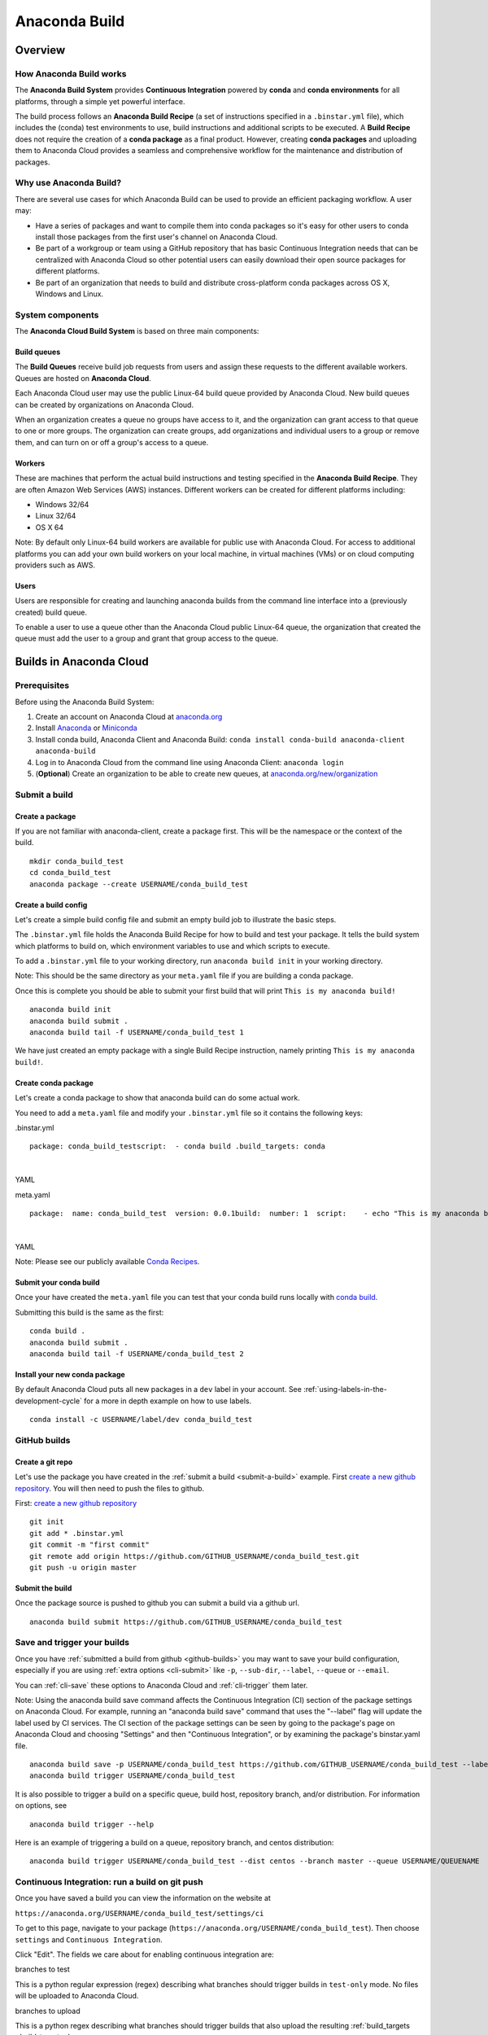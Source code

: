 ==============
Anaconda Build
==============

Overview
========

How Anaconda Build works
~~~~~~~~~~~~~~~~~~~~~~~~

The **Anaconda Build System** provides **Continuous Integration**
powered by **conda** and **conda environments** for all platforms,
through a simple yet powerful interface.

The build process follows an **Anaconda Build Recipe** (a set of
instructions specified in a ``.binstar.yml`` file), which includes the
(conda) test environments to use, build instructions and additional
scripts to be executed. A **Build Recipe** does not require the creation
of a **conda package** as a final product. However, creating **conda
packages** and uploading them to Anaconda Cloud provides a seamless and
comprehensive workflow for the maintenance and distribution of packages.


Why use Anaconda Build?
~~~~~~~~~~~~~~~~~~~~~~~

There are several use cases for which Anaconda Build can be used to
provide an efficient packaging workflow. A user may:

-  Have a series of packages and want to compile them into conda
   packages so it's easy for other users to conda install those packages
   from the first user's channel on Anaconda Cloud.

-  Be part of a workgroup or team using a GitHub repository that has
   basic Continuous Integration needs that can be centralized with
   Anaconda Cloud so other potential users can easily download their
   open source packages for different platforms.

-  Be part of an organization that needs to build and distribute
   cross-platform conda packages across OS X, Windows and Linux.


System components
~~~~~~~~~~~~~~~~~

The **Anaconda Cloud Build System** is based on three main components:


Build queues
^^^^^^^^^^^^

The **Build Queues** receive build job requests from users and assign
these requests to the different available workers. Queues are hosted on
**Anaconda Cloud**.

Each Anaconda Cloud user may use the public Linux-64 build queue
provided by Anaconda Cloud. New build queues can be created by
organizations on Anaconda Cloud.

When an organization creates a queue no groups have access to it, and
the organization can grant access to that queue to one or more groups.
The organization can create groups, add organizations and individual
users to a group or remove them, and can turn on or off a group's access
to a queue.


Workers
^^^^^^^

These are machines that perform the actual build instructions and
testing specified in the **Anaconda Build Recipe**. They are often
Amazon Web Services (AWS) instances. Different workers can be created
for different platforms including:

-  Windows 32/64
-  Linux 32/64
-  OS X 64

Note: By default only Linux-64 build workers are available for public
use with Anaconda Cloud. For access to additional platforms you can add
your own build workers on your local machine, in virtual machines (VMs)
or on cloud computing providers such as AWS.


Users
^^^^^

Users are responsible for creating and launching anaconda builds from
the command line interface into a (previously created) build queue.

To enable a user to use a queue other than the Anaconda Cloud public
Linux-64 queue, the organization that created the queue must add the
user to a group and grant that group access to the queue.


Builds in Anaconda Cloud
========================

Prerequisites
~~~~~~~~~~~~~

Before using the Anaconda Build System:

#. Create an account on Anaconda Cloud at
   `anaconda.org <https://anaconda.org/>`__
#. Install `Anaconda <https://www.continuum.io/downloads>`__ or
   `Miniconda <http://conda.pydata.org/miniconda.html>`__
#. Install conda build, Anaconda Client and Anaconda Build:
   ``conda install conda-build anaconda-client anaconda-build``
#. Log in to Anaconda Cloud from the command line using Anaconda Client:
   ``anaconda login``
#. (**Optional**) Create an organization to be able to create new
   queues, at
   `anaconda.org/new/organization <https://anaconda.org/new/organization>`__

.. _submit-a-build:

Submit a build
~~~~~~~~~~~~~~

Create a package
^^^^^^^^^^^^^^^^

If you are not familiar with anaconda-client, create a package first.
This will be the namespace or the context of the build.

::

    mkdir conda_build_test
    cd conda_build_test
    anaconda package --create USERNAME/conda_build_test


Create a build config
^^^^^^^^^^^^^^^^^^^^^

Let's create a simple build config file and submit an empty build job to
illustrate the basic steps.

The ``.binstar.yml`` file holds the Anaconda Build Recipe for how to
build and test your package. It tells the build system which platforms
to build on, which environment variables to use and which scripts to
execute.

To add a ``.binstar.yml`` file to your working directory, run
``anaconda build init`` in your working directory.

Note: This should be the same directory as your ``meta.yaml`` file if
you are building a conda package.

Once this is complete you should be able to submit your first build that
will print ``This is my anaconda build!``

::

    anaconda build init
    anaconda build submit .
    anaconda build tail -f USERNAME/conda_build_test 1

We have just created an empty package with a single Build Recipe
instruction, namely printing ``This is my anaconda build!``.


Create conda package
^^^^^^^^^^^^^^^^^^^^

Let's create a conda package to show that anaconda build can do some
actual work.

You need to add a ``meta.yaml`` file and modify your ``.binstar.yml``
file so it contains the following keys:

.binstar.yml

::

    package: conda_build_testscript:  - conda build .build_targets: conda

|

YAML

meta.yaml

::

    package:  name: conda_build_test  version: 0.0.1build:  number: 1  script:    - echo "This is my anaconda build with conda"requirements:  run:    - pythonabout:  summary: This is an anaconda build test!

|

YAML

Note: Please see our publicly available `Conda
Recipes <https://github.com/conda/conda-recipes>`__.


Submit your conda build
^^^^^^^^^^^^^^^^^^^^^^^

Once your have created the ``meta.yaml`` file you can test that your
conda build runs locally with `conda
build <http://conda.pydata.org/docs/build.html>`__.

Submitting this build is the same as the first:

::

    conda build .
    anaconda build submit .
    anaconda build tail -f USERNAME/conda_build_test 2


Install your new conda package
^^^^^^^^^^^^^^^^^^^^^^^^^^^^^^

By default Anaconda Cloud puts all new packages in a ``dev`` label in
your account. See :ref:`using-labels-in-the-development-cycle` for a more in
depth example on how to use labels.

::

    conda install -c USERNAME/label/dev conda_build_test

.. _github-builds:

GitHub builds
~~~~~~~~~~~~~

Create a git repo
^^^^^^^^^^^^^^^^^

Let's use the package you have created in the :ref:`submit a
build <submit-a-build>` example. First `create a new github
repository <https://github.com/new>`__. You will then need to push the
files to github.

First: `create a new github repository <https://github.com/new>`__

::

    git init
    git add * .binstar.yml
    git commit -m "first commit"
    git remote add origin https://github.com/GITHUB_USERNAME/conda_build_test.git
    git push -u origin master


Submit the build
^^^^^^^^^^^^^^^^

Once the package source is pushed to github you can submit a build via a
github url.

::

    anaconda build submit https://github.com/GITHUB_USERNAME/conda_build_test

.. _save-and-trigger-builds:

Save and trigger your builds
~~~~~~~~~~~~~~~~~~~~~~~~~~~~

Once you have :ref:`submitted a build from github <github-builds>` you may
want to save your build configuration, especially if you are using
:ref:`extra options <cli-submit>` like ``-p``, ``--sub-dir``,
``--label``, ``--queue`` or ``--email``.

You can :ref:`cli-save` these options to Anaconda Cloud and
:ref:`cli-trigger` them later.

Note: Using the anaconda build save command affects the Continuous
Integration (CI) section of the package settings on Anaconda Cloud. For
example, running an "anaconda build save" command that uses the
"--label" flag will update the label used by CI services. The CI section
of the package settings can be seen by going to the package's page on
Anaconda Cloud and choosing "Settings" and then "Continuous
Integration", or by examining the package's binstar.yaml file.

::

    anaconda build save -p USERNAME/conda_build_test https://github.com/GITHUB_USERNAME/conda_build_test --label dev
    anaconda build trigger USERNAME/conda_build_test

It is also possible to trigger a build on a specific queue, build host,
repository branch, and/or distribution. For information on options, see

::

    anaconda build trigger --help

Here is an example of triggering a build on a queue, repository branch,
and centos distribution:

::

    anaconda build trigger USERNAME/conda_build_test --dist centos --branch master --queue USERNAME/QUEUENAME


Continuous Integration: run a build on git push
~~~~~~~~~~~~~~~~~~~~~~~~~~~~~~~~~~~~~~~~~~~~~~~

Once you have saved a build you can view the information on the website
at

``https://anaconda.org/USERNAME/conda_build_test/settings/ci``

To get to this page, navigate to your package
(``https://anaconda.org/USERNAME/conda_build_test``). Then choose
``settings`` and ``Continuous Integration``.

|Continuous Integration page|

Click "Edit". The fields we care about for enabling continuous
integration are:

branches to test

This is a python regular expression (regex) describing what branches
should trigger builds in ``test-only`` mode. No files will be uploaded
to Anaconda Cloud.

branches to upload

This is a python regex describing what branches should trigger builds
that also upload the resulting :ref:`build_targets <build-targets>`.

** This can cause many files to accumulate in your account. Use
carefully.

Add Webhook

If checked Anaconda Cloud will add a `github
webhook <https://developer.github.com/webhooks/>`__ with the value
`https://api.anaconda.org/github-hook <https://api.anaconda.org/github-hook>`__
to your github package.

For this example:

-  Set ``Test Branches`` to ``refs/heads/.*``, which matches all git
   branches.
-  Leave ``Upload Branches`` empty.
-  Make sure ``Add Webhook`` is checked.

You should see an active webhook at the end of this process.

|Webhook Continuous Integration page|

Now, test that the web hook is correct by pushing an empty commit.

::

    git commit -m "Trigger build" --allow-emptygit push # This should give enough time to let github send the webhooksleep 10 anaconda build list-all USERNAME/conda_build_test

|

Bash

To debug webhooks, first submit your build again with :ref:`anaconda-client
trigger <save-and-trigger-builds>`. This should highlight the issue
with your build.

If ``anaconda trigger`` works, but the webhook still does not, go to
github and inspect the webhook requests and responses.


Build configuration
===================

Configuration file tags
~~~~~~~~~~~~~~~~~~~~~~~

Each package you build will have a build config file in its root
directory named ``.binstar.yml``. If you are not already familiar with
the build process, please begin by reading this guide on :ref:`how to submit
a build <submit-a-build>`.

This yaml file contains a number of tags to control the way a build is
run. Every tag is optional, and all tags can be written as a single
command or as a list.

::

    tag: single_command# ORtag:  - some_command  - another_command

|

YAML

.. _script:

script
^^^^^^

Define the main script to run on the build machine:

::

    script: echo "hello world!"

|

YAML

Script may also be a list:

::

    script:  - some_command  - another_command

|

YAML

before\_script and after\_script
^^^^^^^^^^^^^^^^^^^^^^^^^^^^^^^^

You can also define scripts to be run before and after the main script:

::

    before_script: some_commandafter_script:  another_command

|

YAML

For the ``after_script`` tag the environment variable
:ref:`BINSTAR_BUILD_RESULT <environment-variables>` will be made
available as either *success* or *failure*.


after\_success and after\_failure
^^^^^^^^^^^^^^^^^^^^^^^^^^^^^^^^^

If you use the after\_success or after\_failure tags, one or the other
of them will run after the :ref:`script` tags depending on if the
build was a success or a failure. **Build errors are not caught**.

::

    after_success:  - echo Yay!after_failure:  - echo Oops?

|

YAML

.. _build-targets:

build_targets
^^^^^^^^^^^^^

These files will be uploaded to your Anaconda Cloud package. These are
files that will be uploaded to Anaconda Cloud with :ref:`anaconda
upload <cli-upload>`.

You may use the key words ``conda`` or ``pypi``:

::

      build_targets: conda

Or a file or glob of files:

::

    build_targets: /opt/anaconda/my-package.tar.bz2

|

YAML

.. _build-platform:

platform
^^^^^^^^

This selects the platforms for which you wish to build your packages.

**Please note:** by default only ``linux-64`` build-workers are
available for public use on Anaconda Cloud. You can :ref:`add your own build
workers <launching-a-build-worker>` if you need access to additional
platforms.

To see which platforms are available to you, issue the :ref:`anaconda build
queue <cli-queue>` command:

::

    $ anaconda build queueUsing anaconda-server api site https://api.anaconda.org build/binstar/public           [] + Worker hostname:docker-2        platform:linux-64        dist:centos   - Id 54b57d3ee1dad10a4987f6cd   - Last seen 5 seconds ago   - binstar-build v0.10.3 (binstar v0.10.1) + Worker hostname:docker-2        platform:linux-64        dist:centos   - Id 54b989d1e1dad10da34074d6   - Last seen 10 seconds ago   - binstar-build v0.10.3 (binstar v0.10.1)

|

Bash

The anaconda-build cli has the capacity to support the following
platforms:

::

    platform:  - linux-32  - linux-64  - osx-32  - osx-64  - win-32  - win-64

|

YAML

The items in the ``platform`` tag describe the first of the three axes
of the :ref:`build-matrix`.

.. _build-engine:

engine
^^^^^^

Sets the initial conda packages you want to build with:

::

    engine:  - python=2 nodejs=0.10  - python=3

|

YAML

Note that the first item ``python=2 nodejs=0.10`` is not a list. In this
build item both packages python and nodejs will be available.

The items in the ``engine`` tag describe the second of the three axes of
the :ref:`build matrix`.

The environment variables CONDA\_PY and CONDA\_NPY are set based on the
presence of Python or numpy in the engine tag.

.. _build-env:

env
^^^

An export of environment variables for the sub-build:

::

    env:  - FOO=BAR  - ANACONDA=GREAT JENKINS=OK

|

YAML

The items in the ``env`` tag describe the third of the three axes of the
:ref:`build matrix`.


install\_channels
~~~~~~~~~~~~~~~~~

If any channels need to be added to conda for the installation, they can
be included in install\_channels.

This shows the install\_channels configured for building R packages.

::

    install_channels:   - r   - defaults

|

YAML

If private packages are required in your build, make sure to include a
:ref:`token <reference-token>` in the channel configuration.

This shows the install\_channels configured for building a package that
depends on jsmith's private packages.

::

    install_channels:  - t/TOKEN/jsmith  - defaults

|

YAML

quiet
~~~~~

The ``quiet`` key in ``.binstar.yml`` can reduce the amount of
superfluous printing to the build logs. For example, if you see
installation messages similar to the following ones in your build log,
you can redact these messages by using the ``quiet`` key.

::

    Fetching packages ...    ncurses-5.9-1.   0% |                              | ETA:  --:--:--   0.00  B/s    ncurses-5.9-1.   2% |                               | ETA:  0:00:00  36.09 MB/s    ncurses-5.9-1.   4% |#                              | ETA:  0:00:00  54.15 MB/s    ncurses-5.9-1.   6% |##                             | ETA:  0:00:00  66.78 MB/s    ncurses-5.9-1.   9% |##                             | ETA:  0:00:00  76.02 MB/s

|

Text only

More specifically, the following usage of ``quiet`` in the
``.binstar.yml`` file will redact from the build log any message that
ends with ``\r``:

::

    quiet: True

|

YAML

.. _build-matrix:

Build matrix
~~~~~~~~~~~~

When you submit one ``.binstar.yml`` file many sub-builds are launched,
one for each combination of the values of the :ref:`build-platform`,
:ref:`build-engine` and :ref:`build-env` tags.

The build matrix is formed by combining ``[platform * engine * env]`` to
get the sub-builds.

The following configuration will run 8 sub builds:

::

    platform:  - linux-32  - linux-64engine:  - python=2  - python=3env:  - CXX=g++  - CXX=clang++

|

YAML

#. platform: ``linux-64`` engine: ``python=2`` env: ``CXX=g++``
#. platform: ``linux-64`` engine: ``python=2`` env: ``CXX=clang++``
#. platform: ``linux-64`` engine: ``python=3`` env: ``CXX=g++``
#. platform: ``linux-64`` engine: ``python=3`` env: ``CXX=clang++``
#. platform: ``linux-32`` engine: ``python=2`` env: ``CXX=g++``
#. platform: ``linux-32`` engine: ``python=2`` env: ``CXX=clang++``
#. platform: ``linux-32`` engine: ``python=3`` env: ``CXX=g++``
#. platform: ``linux-32`` engine: ``python=3`` env: ``CXX=clang++``


Multiple build matrices
^^^^^^^^^^^^^^^^^^^^^^^

Sometimes it is not best to define one large build matrix. For example,
if you are running a build on Windows, the matrix:

::

    platform:  - win-32  - linux-32env:  - MSVC=2008  - MSVC=2010  - CC=gccscript:    build.sh

|

YAML

would not work, because the configurations
``platform: linux-32 env: MSVC=2008`` and
``platform: linux-32 env: MSVC=2010`` don't make sense. Instead, you can
concatenate sub-builds using `yaml document
separators <http://yaml.org/spec/1.0/#id2489959>`__.

Yaml documents are separated by ``---``.

::

    platform: linux-32env: CC=gccscript: build.sh--- # New Build Matrixplatform: win-32env:  - MSVC=2008  - MSVC=2010script: build.bat

|

YAML

This would now produce the correct sub-builds.


Excluding an item in the matrix
^^^^^^^^^^^^^^^^^^^^^^^^^^^^^^^

You can exclude a sub-build entry from a matrix with the exclude tag.

::

    platform:  - linux-32  - linux-64engine:  - python=2  - python=3script: conda build .---platform: linux-32engine: python=3exclude: true

|

YAML

Now the sub-build: ``platform: linux-32 engine: python=3`` will not be
submitted.

.. _environment-variables:

Environment variables
~~~~~~~~~~~~~~~~~~~~~

BINSTAR\_BUILD
    The build number as MAJOR.MINOR
BINSTAR\_BUILD\_MAJOR
    The major build number
BINSTAR\_BUILD\_MINOR
    The minor build number
BINSTAR\_ENGINE
    the engine from the engine tag
BINSTAR\_PLATFORM
    the platform from the platform tag
BINSTAR\_BUILD\_RESULT
    This is set after the :ref:`script` tag is run
CONDA\_PY
    The conda python version from the engine tag
CONDA\_NPY
    The conda numpy version from the engine tag


.. _build-workers:

Build workers
=============

This section contains advanced information on configuring builds on the
`Anaconda Cloud <http://anaconda.org>`__ platform. If you are not
already familiar with the build process, begin by reading this guide on
:ref:`how to submit a build <submit-a-build>`.

NOTE: Anaconda build defaults to the linux-64 platform, and `Anaconda
Cloud <http://anaconda.org>`__ provides free linux-64 workers. If you do
**not** need to build for other platforms, you can complete package
builds using only `Anaconda Cloud <http://anaconda.org>`__. Further, all
Anaconda Cloud accounts allow you to attach one free worker. If you need
more workers or workers on other platforms, you will need to :ref:`create an
organization <creating-orgs>` and `upgrade to a
paid plan <https://anaconda.org/about/pricing>`__.

Anaconda build workers allow you to run your builds on your own
machines. A build worker can run on any machine that supports bash
(posix) or batch (win32).

To follow along with this tutorial, you will need to :ref:`install the build
cli <installing-anaconda-client-and-anaconda-build>`.


Create a build queue
~~~~~~~~~~~~~~~~~~~~

The first thing you will need to do is create a build queue. A build
queue holds submitted builds until a build worker is ready to remove the
build and run it. At present, when you submit a job the default build
queue is ``binstar/public``.

To create your queue run:

::

    anaconda build queue --create USERNAME/QUEUENAME

|

Bash

Where ``USERNAME`` is your `Anaconda Cloud <http://anaconda.org>`__
username and ``QUEUENAME`` is an alphanumeric name of your choice. For
more information see :ref:`configuring your build
queues <configuring-build-queues>`.

.. _launching-a-build-worker:

Launching a build worker
~~~~~~~~~~~~~~~~~~~~~~~~

Before you can begin using the queue you created, you will need to
attach a build-worker to the queue. The basic build worker runs on your
machine (Linux, OS X or Windows) as the current user (see :ref:`security
considerations <security-considerations>`) and accepts jobs from the
build queue that you specify.

In order to avoid the build-worker waiting on user input for conda
commands, conda must be configured not to prompt for confirmation. Run
the following command to set the configuration correctly:

::

    conda config --set always_yes true

|

Bash

A worker needs to be registered before it can be run. This command
registers a worker for the queue USERNAME/QUEUE and outputs the worker's
id and other arguments to a yaml file in ~/.workers/ with the worker's
id as the yaml filename.

::

    anaconda worker register USERNAME/QUEUE

|

Bash

To see other options for registering workers, try

::

    anaconda worker register --help

|

Bash

The register step should print out a worker id you can use to run a
worker. This command will start a worker with a ``worker_id``:

::

    anaconda worker run <worker-id-from-register-step>

|

Bash

That's it! You can now submit a job to your queue and your new build
worker will pick it up and build it:

::

    anaconda build submit ./my-build --queue USERNAME/QUEUENAME

|

Bash

NOTE: You must leave your build worker process running in order to
submit builds to it. You may wish to attach build workers to your queue
using a nohup command or similar.

Finally, after killing the anaconda build worker process, it is required
to deregister the worker, unless you plan to start the worker again with
the same worker id and configuration. The deregister step can be done
with:

::

    anaconda worker deregister <worker-id-from-register-step>

|

Bash

If you need to deregister a worker, then check your Anaconda server
instance's /settings/build-queue page to remove the worker or list the
workers you have registered with this command:

::

    anaconda worker list

|

Bash

There is an option for listing only the workers registered from the
current hostname:

::

    anaconda worker list --this-host-only

|

Bash

Registered workers can also be filtered by queue or organization with
one of these commands:

::

    anaconda worker list --queue USERNAME/QUEUE

|

Bash

Or:

::

    anaconda worker list --org ORGNAME

|

Bash

Review all help for register, run, deregister, and list with:

::

    anaconda worker -h

|

Bash


Running workers in the background
~~~~~~~~~~~~~~~~~~~~~~~~~~~~~~~~~

The `Chalmers process control
system <https://github.com/Anaconda-Server/chalmers>`__ can be used to
run build workers in the background across all platforms. Please see the
readme file in that repository for further information.

.. _configuring-build-queues:

Configuring build queues
~~~~~~~~~~~~~~~~~~~~~~~~

By default your build worker will run builds on your ``binstar/public``
queue. You may change this in two ways:

#. Use the ``--queue`` option when issuing a ``anaconda build`` :ref:`submit,
   save or trigger <submitting-builds>` command:

   ::

       anaconda build submit ./my-build --queue USERNAME/QUEUENAME

   |

   Bash

#. Specify a default queue for your build workers. This will affect all
   builds for your account. You can do this by visiting
   `anaconda.org/settings/build-queue <https://anaconda.org/settings/build-queue>`__
   and clicking the **Set as Default** option for the queue you would
   like to use.


Share your build queue
^^^^^^^^^^^^^^^^^^^^^^

Once a build queue is created, you can control who may submit jobs to
it. For build queues associated with an organization rather than an
individual user, the default behavior is that only organization owners
may submit jobs to the queue.

To share access to your queue:

#. Navigate your browser to
   `anaconda.org/settings/build-queue <https://anaconda.org/settings/build-queue>`__.
   If you are an owner in multiple organizations, be sure to select the
   correct one in the drop-down in the upper right corner of the page.
#. Click on the ** icon of the queue you want to share.
#. Add the user by name (individual accounts) or by group (organization
   accounts).

.. _security-considerations:

Security considerations
~~~~~~~~~~~~~~~~~~~~~~~

Because build workers run on your machine, using the current user
account, there are a few security considerations associated with
launching a build worker. Remember the build worker runs user-defined
build scripts from the jobs that are submitted to it.

We recommend you:

#. Consider who you are giving access to your build queue.
#. Remember that the ``anaconda build worker`` builds are permanent, and
   make sure users cannot accidentally change the state of your build
   machine.


Executing builds in a Docker container
~~~~~~~~~~~~~~~~~~~~~~~~~~~~~~~~~~~~~~

The anaconda build cli includes the ability to build in a docker
container::

::

    docker pull binstar/linux-64    anaconda worker register USERNAME/QUEUENAME    # prints worker-id  anaconda worker docker_run <worker-id> --image binstar/linux-64

|

Bash

.. |Continuous Integration page| image:: /img/cloud-ci.png
.. |Webhook Continuous Integration page| image:: /img/cloud-webhook-ci.png

